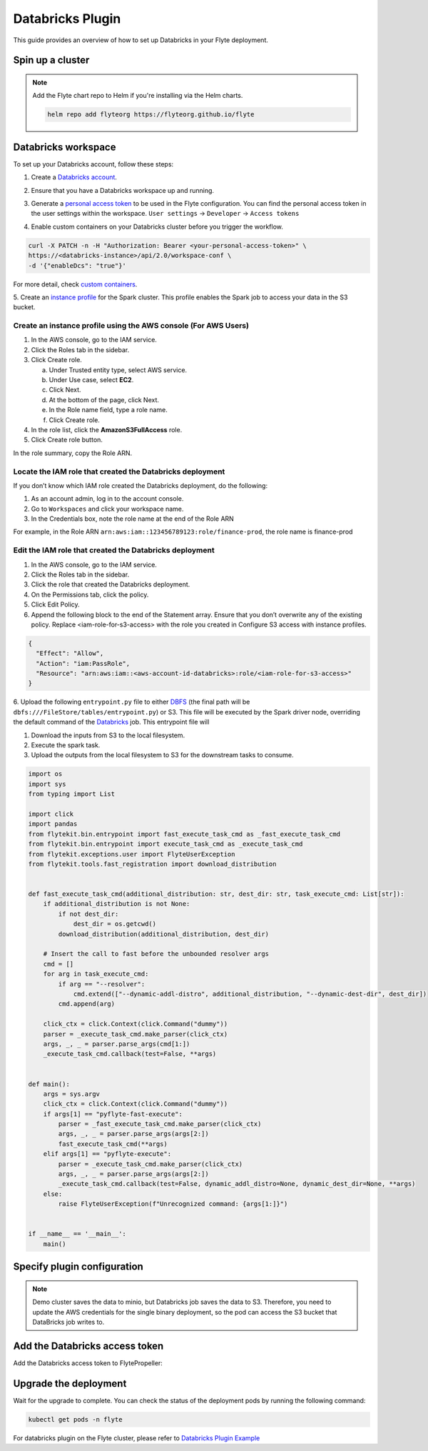 .. _deployment-plugin-setup-webapi-databricks:

Databricks Plugin
=================

This guide provides an overview of how to set up Databricks in your Flyte deployment.

Spin up a cluster
-----------------

.. tabs::

  .. group-tab:: Flyte binary
      
    You can spin up a demo cluster using the following command:
   
    .. code-block:: bash
  
      flytectl demo start

    Or install Flyte using the :ref:`flyte-binary helm chart <deployment-deployment-cloud-simple>`.

  .. group-tab:: Flyte core

    If you've installed Flyte using the 
    `flyte-core helm chart <https://github.com/flyteorg/flyte/tree/master/charts/flyte-core>`__, please ensure:

    * You have the correct kubeconfig and have selected the correct Kubernetes context.
    * You have configured the correct flytectl settings in ``~/.flyte/config.yaml``.

.. note::

  Add the Flyte chart repo to Helm if you're installing via the Helm charts.

  .. code-block:: bash

    helm repo add flyteorg https://flyteorg.github.io/flyte

Databricks workspace
--------------------

To set up your Databricks account, follow these steps:

1. Create a `Databricks account <https://www.databricks.com/>`__.

.. image:: https://raw.githubusercontent.com/flyteorg/static-resources/main/flyte/deployment/plugins/databricks/databricks_workspace.png
    :alt: A screenshot of Databricks workspace creation.

2. Ensure that you have a Databricks workspace up and running.

.. image:: https://raw.githubusercontent.com/flyteorg/static-resources/main/flyte/deployment/plugins/databricks/open_workspace.png
    :alt: A screenshot of Databricks workspace.

3. Generate a `personal access token 
   <https://docs.databricks.com/dev-tools/auth.html#databricks-personal-ACCESS_TOKEN-authentication>`__ to be used in the Flyte configuration.
   You can find the personal access token in the user settings within the workspace. ``User settings`` -> ``Developer`` -> ``Access tokens``

.. image:: https://raw.githubusercontent.com/flyteorg/static-resources/main/flyte/deployment/plugins/databricks/databricks_access_token.png
    :alt: A screenshot of access token.

4. Enable custom containers on your Databricks cluster before you trigger the workflow.

.. code-block:: bash

   curl -X PATCH -n -H "Authorization: Bearer <your-personal-access-token>" \
   https://<databricks-instance>/api/2.0/workspace-conf \
   -d '{"enableDcs": "true"}'

For more detail, check `custom containers <https://docs.databricks.com/administration-guide/clusters/container-services.html>`__.

5. Create an `instance profile 
<https://docs.databricks.com/administration-guide/cloud-configurations/aws/instance-profiles.html>`__ 
for the Spark cluster. This profile enables the Spark job to access your data in the S3 bucket.

Create an instance profile using the AWS console (For AWS Users)
^^^^^^^^^^^^^^^^^^^^^^^^^^^^^^^^^^^^^^^^^^^^^^^^^^^^^^^^^^^^^^^^

1. In the AWS console, go to the IAM service.
2. Click the Roles tab in the sidebar.
3. Click Create role.

   a. Under Trusted entity type, select AWS service.
   b. Under Use case, select **EC2**.
   c. Click Next.
   d. At the bottom of the page, click Next.
   e. In the Role name field, type a role name.
   f. Click Create role.

4. In the role list, click the **AmazonS3FullAccess** role.
5. Click Create role button.

In the role summary, copy the Role ARN.

.. image:: https://raw.githubusercontent.com/flyteorg/static-resources/main/flyte/deployment/plugins/databricks/s3_arn.png
    :alt: A screenshot of s3 arn.

Locate the IAM role that created the Databricks deployment
^^^^^^^^^^^^^^^^^^^^^^^^^^^^^^^^^^^^^^^^^^^^^^^^^^^^^^^^^^^
If you don’t know which IAM role created the Databricks deployment, do the following:

1. As an account admin, log in to the account console.
2. Go to ``Workspaces`` and click your workspace name.
3. In the Credentials box, note the role name at the end of the Role ARN

For example, in the Role ARN ``arn:aws:iam::123456789123:role/finance-prod``, the role name is finance-prod

Edit the IAM role that created the Databricks deployment
^^^^^^^^^^^^^^^^^^^^^^^^^^^^^^^^^^^^^^^^^^^^^^^^^^^^^^^^
1. In the AWS console, go to the IAM service.
2. Click the Roles tab in the sidebar.
3. Click the role that created the Databricks deployment.
4. On the Permissions tab, click the policy.
5. Click Edit Policy.
6. Append the following block to the end of the Statement array. Ensure that you don’t overwrite any of the existing policy. Replace <iam-role-for-s3-access> with the role you created in Configure S3 access with instance profiles.

.. code-block:: bash

    {
      "Effect": "Allow",
      "Action": "iam:PassRole",
      "Resource": "arn:aws:iam::<aws-account-id-databricks>:role/<iam-role-for-s3-access>"
    }


6. Upload the following ``entrypoint.py`` file to either
`DBFS <https://docs.databricks.com/archive/legacy/data-tab.html>`__ 
(the final path will be ``dbfs:///FileStore/tables/entrypoint.py``) or S3.
This file will be executed by the Spark driver node, overriding the default command of the
`Databricks <https://docs.databricks.com/dev-tools/dbx.html>`__ job. This entrypoint file will

1. Download the inputs from S3 to the local filesystem.
2. Execute the spark task.
3. Upload the outputs from the local filesystem to S3 for the downstream tasks to consume.


.. image:: https://raw.githubusercontent.com/flyteorg/static-resources/main/flyte/deployment/plugins/databricks/dbfs.png
    :alt: A screenshot of dbfs.

.. code-block:: python

  import os
  import sys
  from typing import List

  import click
  import pandas
  from flytekit.bin.entrypoint import fast_execute_task_cmd as _fast_execute_task_cmd
  from flytekit.bin.entrypoint import execute_task_cmd as _execute_task_cmd
  from flytekit.exceptions.user import FlyteUserException
  from flytekit.tools.fast_registration import download_distribution


  def fast_execute_task_cmd(additional_distribution: str, dest_dir: str, task_execute_cmd: List[str]):
      if additional_distribution is not None:
          if not dest_dir:
              dest_dir = os.getcwd()
          download_distribution(additional_distribution, dest_dir)

      # Insert the call to fast before the unbounded resolver args
      cmd = []
      for arg in task_execute_cmd:
          if arg == "--resolver":
              cmd.extend(["--dynamic-addl-distro", additional_distribution, "--dynamic-dest-dir", dest_dir])
          cmd.append(arg)

      click_ctx = click.Context(click.Command("dummy"))
      parser = _execute_task_cmd.make_parser(click_ctx)
      args, _, _ = parser.parse_args(cmd[1:])
      _execute_task_cmd.callback(test=False, **args)


  def main():
      args = sys.argv
      click_ctx = click.Context(click.Command("dummy"))
      if args[1] == "pyflyte-fast-execute":
          parser = _fast_execute_task_cmd.make_parser(click_ctx)
          args, _, _ = parser.parse_args(args[2:])
          fast_execute_task_cmd(**args)
      elif args[1] == "pyflyte-execute":
          parser = _execute_task_cmd.make_parser(click_ctx)
          args, _, _ = parser.parse_args(args[2:])
          _execute_task_cmd.callback(test=False, dynamic_addl_distro=None, dynamic_dest_dir=None, **args)
      else:
          raise FlyteUserException(f"Unrecognized command: {args[1:]}")


  if __name__ == '__main__':
      main()

Specify plugin configuration
----------------------------
.. note::

  Demo cluster saves the data to minio, but Databricks job saves the data to S3.
  Therefore, you need to update the AWS credentials for the single binary deployment, so the pod can
  access the S3 bucket that DataBricks job writes to.


.. tabs::

  .. group-tab:: Flyte binary

    .. tabs::
      
      .. group-tab:: Demo cluster

        Enable the Databricks plugin on the demo cluster by adding the following config to ``~/.flyte/sandbox/config.yaml``:

        .. code-block:: yaml

          tasks:
            task-plugins:
              default-for-task-types:
                container: container
                container_array: k8s-array
                sidecar: sidecar
                spark: databricks
              enabled-plugins:
                - container
                - sidecar
                - k8s-array
                - databricks
          plugins:
            databricks:
              entrypointFile: dbfs:///FileStore/tables/entrypoint.py
              databricksInstance: <DATABRICKS_ACCOUNT>.cloud.databricks.com
            k8s:
              default-env-vars:
                - FLYTE_AWS_ACCESS_KEY_ID: <AWS_ACCESS_KEY_ID>
                - FLYTE_AWS_SECRET_ACCESS_KEY: <AWS_SECRET_ACCESS_KEY>
                - AWS_DEFAULT_REGION: <AWS_REGION>
          remoteData:
            region: <AWS_REGION>
            scheme: aws
            signedUrls:
              durationMinutes: 3
          propeller:
            rawoutput-prefix: s3://<S3_BUCKET_NAME>/
          storage:
            container: "<S3_BUCKET_NAME>"
            type: s3
            stow:
              kind: s3
              config:
                region: <AWS_REGION>
                disable_ssl: true
                v2_signing: false
                auth_type: accesskey
                access_key_id: <AWS_ACCESS_KEY_ID>
                secret_key: <AWS_SECRET_ACCESS_KEY>
            signedURL:
              stowConfigOverride:
                endpoint: ""

        Substitute ``<DATABRICKS_ACCOUNT>`` with the name of your Databricks account, 
        ``<AWS_REGION>`` with the region where you created your AWS bucket,
        ``<AWS_ACCESS_KEY_ID>`` with your AWS access key ID,
        ``<AWS_SECRET_ACCESS_KEY>`` with your AWS secret access key,
        and ``<S3_BUCKET_NAME>`` with the name of your S3 bucket.

      .. group-tab:: Helm chart

        Edit the relevant YAML file to specify the plugin.

        .. code-block:: yaml
          :emphasize-lines: 7,11

          tasks:
            task-plugins:
              enabled-plugins:
                - container
                - sidecar
                - k8s-array
                - databricks
              default-for-task-types:
                - container: container
                - container_array: k8s-array
                - spark: databricks
        
        .. code-block:: yaml
          :emphasize-lines: 3-5

          inline:
            plugins:
              databricks:
                entrypointFile: dbfs:///FileStore/tables/entrypoint.py
                databricksInstance: <DATABRICKS_ACCOUNT>.cloud.databricks.com
        
        Substitute ``<DATABRICKS_ACCOUNT>`` with the name of your Databricks account.

  .. group-tab:: Flyte core

    Create a file named ``values-override.yaml`` and add the following config to it:

    .. code-block:: yaml
      :emphasize-lines: 9,14,15-21

      configmap:
        enabled_plugins:
          tasks:
            task-plugins:
              enabled-plugins:
                - container
                - sidecar
                - k8s-array
                - databricks
              default-for-task-types:
                container: container
                sidecar: sidecar
                container_array: k8s-array
                spark: databricks
      databricks:
        enabled: True
        plugin_config:
          plugins:
            databricks:
              entrypointFile: dbfs:///FileStore/tables/entrypoint.py
              databricksInstance: <DATABRICKS_ACCOUNT>.cloud.databricks.com
    
    Substitute ``<DATABRICKS_ACCOUNT>`` with the name of your Databricks account.

Add the Databricks access token
-------------------------------

Add the Databricks access token to FlytePropeller:

.. tabs::

  .. group-tab:: Flyte binary

    .. tabs::

      .. group-tab:: Demo cluster

        Add the access token as an environment variable to the ``flyte-sandbox`` deployment.

        .. code-block:: bash

          kubectl edit deploy flyte-sandbox -n flyte

        Update the ``env`` configuration:

        .. code-block:: yaml
          :emphasize-lines: 12-13

          env:
          - name: POD_NAME
            valueFrom:
            fieldRef:
              apiVersion: v1
              fieldPath: metadata.name
          - name: POD_NAMESPACE
            valueFrom:
            fieldRef:
              apiVersion: v1
              fieldPath: metadata.namespace
          - name: FLYTE_SECRET_FLYTE_DATABRICKS_API_TOKEN
            value: <ACCESS_TOKEN>
          image: flyte-binary:sandbox
          ...

      .. group-tab:: Helm chart

        Create an external secret as follows:

        .. code-block:: bash

          cat <<EOF | kubectl apply -f -
          apiVersion: v1
          kind: Secret
          metadata:
            name: flyte-binary-client-secrets-external-secret
            namespace: flyte
          type: Opaque
          stringData:
            FLYTE_DATABRICKS_API_TOKEN: <ACCESS_TOKEN>
          EOF
        
        Reference the newly created secret in 
        ``.Values.configuration.auth.clientSecretsExternalSecretRef``
        in your YAML file as follows:

        .. code-block:: yaml
          :emphasize-lines: 3

          configuration:
            auth:
              clientSecretsExternalSecretRef: flyte-binary-client-secrets-external-secret 
    
    Replace ``<ACCESS_TOKEN>`` with your access token.

  .. group-tab:: Flyte core

    Add the access token as a secret to ``flyte-secret-auth``.

    .. code-block:: bash

      kubectl edit secret -n flyte flyte-secret-auth

    .. code-block:: yaml
      :emphasize-lines: 3

      apiVersion: v1
      data:
        FLYTE_DATABRICKS_API_TOKEN: <ACCESS_TOKEN>
      kind: Secret
      ...

    Replace ``<ACCESS_TOKEN>`` with your access token.

Upgrade the deployment
----------------------

.. tabs::

  .. group-tab:: Flyte binary

    .. tabs::

      .. group-tab:: Demo cluster

        .. code-block:: bash

          kubectl rollout restart deployment flyte-sandbox -n flyte

      .. group-tab:: Helm chart

        .. code-block:: bash

          helm upgrade <RELEASE_NAME> flyteorg/flyte-binary -n <YOUR_NAMESPACE> --values <YOUR_YAML_FILE>

        Replace ``<RELEASE_NAME>`` with the name of your release (e.g., ``flyte-backend``),
        ``<YOUR_NAMESPACE>`` with the name of your namespace (e.g., ``flyte``),
        and ``<YOUR_YAML_FILE>`` with the name of your YAML file.

  .. group-tab:: Flyte core

    .. code-block::

      helm upgrade <RELEASE_NAME> flyte/flyte-core -n <YOUR_NAMESPACE> --values values-override.yaml

    Replace ``<RELEASE_NAME>`` with the name of your release (e.g., ``flyte``)
    and ``<YOUR_NAMESPACE>`` with the name of your namespace (e.g., ``flyte``).

Wait for the upgrade to complete. You can check the status of the deployment pods by running the following command:

.. code-block::

  kubectl get pods -n flyte

For databricks plugin on the Flyte cluster, please refer to `Databricks Plugin Example <https://docs.flyte.org/projects/cookbook/en/latest/auto_examples/databricks_plugin/index.html>`_

